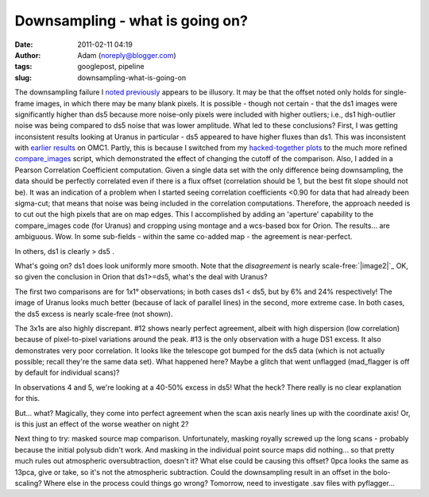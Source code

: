 Downsampling - what is going on?
################################
:date: 2011-02-11 04:19
:author: Adam (noreply@blogger.com)
:tags: googlepost, pipeline
:slug: downsampling-what-is-going-on

The downsampling failure I `noted`_ `previously`_ appears to be
illusory. It may be that the offset noted only holds for single-frame
images, in which there may be many blank pixels. It is possible - though
not certain - that the ds1 images were significantly higher than ds5
because more noise-only pixels were included with higher outliers; i.e.,
ds1 high-outlier noise was being compared to ds5 noise that was lower
amplitude.
What led to these conclusions? First, I was getting inconsistent results
looking at Uranus in particular - ds5 appeared to have higher fluxes
than ds1. This was inconsistent with `earlier results`_ on OMC1. Partly,
this is because I switched from my `hacked-together plots`_ to the much
more refined `compare\_images`_ script, which demonstrated the effect of
changing the cutoff of the comparison.
Also, I added in a Pearson Correlation Coefficient computation. Given a
single data set with the only difference being downsampling, the data
should be perfectly correlated even if there is a flux offset
(correlation should be 1, but the best fit slope should not be). It was
an indication of a problem when I started seeing correlation
coefficients <0.90 for data that had already been sigma-cut; that means
that noise was being included in the correlation computations.
Therefore, the approach needed is to cut out the high pixels that are on
map edges. This I accomplished by adding an 'aperture' capability to the
compare\_images code (for Uranus) and cropping using montage and a
wcs-based box for Orion.
The results... are ambiguous. Wow. In some sub-fields - within the same
co-added map - the agreement is near-perfect.

.. image:: http://1.bp.blogspot.com/-i20j3FEx758/TVR-PbQl7lI/AAAAAAAAGAY/imgMqceS9n8/s1600/v2.0_dl_omc_b_OMC4_ds1ds5_compare.png

In others, ds1 is clearly > ds5 .

.. image:: http://4.bp.blogspot.com/-JsRH_ZQilWM/TVR-Os6vBSI/AAAAAAAAGAQ/JRR6Trm-weo/s1600/v2.0_dl_omc_b_OMC2_ds1ds5_compare.png

What's going on? ds1 does look uniformly more smooth.
Note that the *disagreement* is nearly scale-free:\ `|image2|`_
OK, so given the conclusion in Orion that ds1>=ds5, what's the deal with
Uranus?

.. image:: http://3.bp.blogspot.com/-AosJ1vzcYSs/TVSZjIZ81fI/AAAAAAAAGAk/qVGeaJtkbPA/s320/101208_o10_ds1ds5_compare.png

The first two comparisons are for 1x1° observations; in both cases ds1 <
ds5, but by 6% and 24% respectively! The image of Uranus looks much
better (because of lack of parallel lines) in the second, more extreme
case. In both cases, the ds5 excess is nearly scale-free (not shown).

.. image:: http://1.bp.blogspot.com/_lsgW26mWZnU/TVSZki9k9OI/AAAAAAAAGA0/t9LOGHOAL7Q/s320/101208_o10_ds1ds5_compare.png

.. image:: http://2.bp.blogspot.com/_lsgW26mWZnU/TVSZj1pglLI/AAAAAAAAGAs/-4153NoAQQ0/s320/101208_o11_ds1ds5_compare.png

The 3x1s are also highly discrepant. #12 shows nearly perfect agreement,
albeit with high dispersion (low correlation) because of pixel-to-pixel
variations around the peak. #13 is the only observation with a huge DS1
excess. It also demonstrates very poor correlation. It looks like the
telescope got bumped for the ds5 data (which is not actually possible;
recall they're the same data set). What happened here? Maybe a glitch
that went unflagged (mad\_flagger is off by default for individual
scans)?

.. image:: http://3.bp.blogspot.com/-9gwzGfDBCEk/TVSZllWeBxI/AAAAAAAAGA8/x3mg5RbMScs/s320/101208_o12_ds1ds5_compare.png

.. image:: http://3.bp.blogspot.com/-9gwzGfDBCEk/TVSZllWeBxI/AAAAAAAAGA8/x3mg5RbMScs/s320/101208_o13_ds1ds5_compare.png

In observations 4 and 5, we're looking at a 40-50% excess in ds5! What
the heck? There really is no clear explanation for this.

.. image:: http://1.bp.blogspot.com/_lsgW26mWZnU/TVSaYfZx0WI/AAAAAAAAGBE/cWbbBQCJOvk/s320/101208_ob4_ds1ds5_compare.png

.. image:: http://2.bp.blogspot.com/_lsgW26mWZnU/TVSaZM27sqI/AAAAAAAAGBM/XR-6pttUcBo/s320/101208_ob5_ds1ds5_compare.png

But... what? Magically, they come into perfect agreement when the scan
axis nearly lines up with the coordinate axis! Or, is this just an
effect of the worse weather on night 2?

.. image:: http://3.bp.blogspot.com/_lsgW26mWZnU/TVSaaP6ISNI/AAAAAAAAGBU/PvN5aFOxBAQ/s320/101209_ob5_ds1ds5_compare.png

Next thing to try: masked source map comparison. Unfortunately, masking
royally screwed up the long scans - probably because the initial polysub
didn't work. And masking in the individual point source maps did
nothing... so that pretty much rules out atmospheric oversubtraction,
doesn't it?
What else could be causing this offset? 0pca looks the same as 13pca,
give or take, so it's not the atmospheric subtraction. Could the
downsampling result in an offset in the bolo-scaling? Where else in the
process could things go wrong? Tomorrow, need to investigate .sav files
with pyflagger...

.. _noted: http://bolocam.blogspot.com/2011/01/downsampling-has-serious-negative.html
.. _previously: http://bolocam.blogspot.com/2011/01/more-evidence-that-downsampling-causes.html
.. _earlier results: http://bolocam.blogspot.com/2011/01/downsampling-has-serious-negative.html
.. _hacked-together plots: http://4.bp.blogspot.com/_lsgW26mWZnU/TTiWWl3j3dI/AAAAAAAAF3I/Ef3WHEv5oXU/s1600/omc1_dstest_pixel-pixel.png
.. _compare\_images: http://code.google.com/p/bgpspipeline/source/browse/bgps_pipeline/plotting/compare_images.py
.. _|image11|: http://1.bp.blogspot.com/-i20j3FEx758/TVR-PbQl7lI/AAAAAAAAGAY/imgMqceS9n8/s1600/v2.0_dl_omc_b_OMC4_ds1ds5_compare.png
.. _|image12|: http://4.bp.blogspot.com/-JsRH_ZQilWM/TVR-Os6vBSI/AAAAAAAAGAQ/JRR6Trm-weo/s1600/v2.0_dl_omc_b_OMC2_ds1ds5_compare.png
.. _|image13|: http://2.bp.blogspot.com/-J1XXZki2sxU/TVSXhlmGZKI/AAAAAAAAGAg/aDyQ7Sz2CfM/s1600/v2.0_dl_omc_b_OMC2_ds1ds5_psd_compare.png
.. _|image14|: http://3.bp.blogspot.com/-AosJ1vzcYSs/TVSZjIZ81fI/AAAAAAAAGAk/qVGeaJtkbPA/s1600/101208_o10_ds1ds5_compare.png
.. _|image15|: http://1.bp.blogspot.com/_lsgW26mWZnU/TVSZki9k9OI/AAAAAAAAGA0/t9LOGHOAL7Q/s1600/101208_o10_ds1ds5_compare.png
.. _|image16|: http://2.bp.blogspot.com/_lsgW26mWZnU/TVSZj1pglLI/AAAAAAAAGAs/-4153NoAQQ0/s1600/101208_o11_ds1ds5_compare.png
.. _|image17|: http://3.bp.blogspot.com/-9gwzGfDBCEk/TVSZllWeBxI/AAAAAAAAGA8/x3mg5RbMScs/s1600/101208_o12_ds1ds5_compare.png
.. _|image18|: http://3.bp.blogspot.com/-9gwzGfDBCEk/TVSZllWeBxI/AAAAAAAAGA8/x3mg5RbMScs/s1600/101208_o13_ds1ds5_compare.png
.. _|image19|: http://1.bp.blogspot.com/_lsgW26mWZnU/TVSaYfZx0WI/AAAAAAAAGBE/cWbbBQCJOvk/s1600/101208_ob4_ds1ds5_compare.png
.. _|image20|: http://2.bp.blogspot.com/_lsgW26mWZnU/TVSaZM27sqI/AAAAAAAAGBM/XR-6pttUcBo/s1600/101208_ob5_ds1ds5_compare.png
.. _|image21|: http://3.bp.blogspot.com/_lsgW26mWZnU/TVSaaP6ISNI/AAAAAAAAGBU/PvN5aFOxBAQ/s1600/101209_ob5_ds1ds5_compare.png

